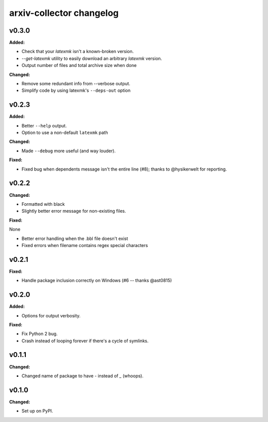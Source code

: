 =========================
arxiv-collector changelog
=========================

.. current developments

v0.3.0
====================

**Added:**

* Check that your `latexmk` isn't a known-broken version.
* `--get-latexmk` utility to easily download an arbitrary `latexmk` version.
* Output number of files and total archive size when done

**Changed:**

* Remove some redundant info from --verbose output.
* Simplify code by using latexmk's ``--deps-out`` option



v0.2.3
====================

**Added:**

* Better ``--help`` output.
* Option to use a non-default ``latexmk`` path

**Changed:**

* Made ``--debug`` more useful (and way louder).

**Fixed:**

* Fixed bug when dependents message isn't the entire line (#8); thanks to @hysikerwelt for reporting.



v0.2.2
====================

**Changed:**

* Formatted with black
* Slightly better error message for non-existing files.

**Fixed:**

None

* Better error handling when the .bbl file doesn't exist
* Fixed errors when filename contains regex special characters



v0.2.1
====================

**Fixed:**

* Handle package inclusion correctly on Windows (#6 -- thanks @ast0815)



v0.2.0
====================

**Added:**

* Options for output verbosity.

**Fixed:**

* Fix Python 2 bug.
* Crash instead of looping forever if there's a cycle of symlinks.


v0.1.1
====================

**Changed:**

* Changed name of package to have `-` instead of `_` (whoops).




v0.1.0
====================

**Changed:**

* Set up on PyPI.



